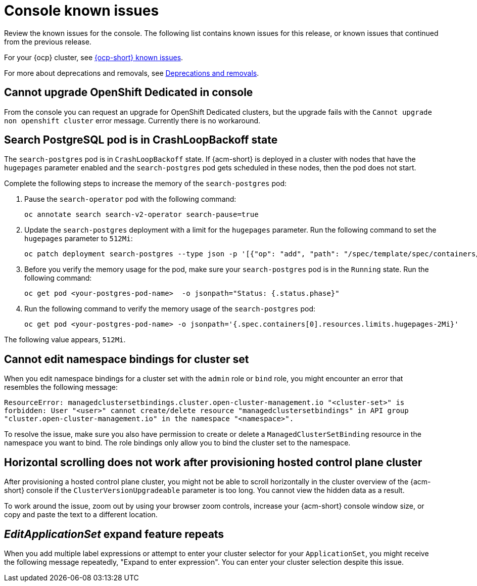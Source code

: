[#known-issues-console]
= Console known issues

////
Please follow this format:

Title of known issue, be sure to match header and make title, header unique

Hidden comment: Release: #issue
Known issue process and when to write:

- Doesn't work the way it should
- Straightforward to describe
- Good to know before getting started
- Quick workaround, of any
- Applies to most, if not all, users
- Something that is likely to be fixed next release (never preannounce)
- Always comment with the issue number and version: //2.4:19417
- Link to customer BugZilla ONLY if it helps; don't link to internal BZs and GH issues.

Or consider a troubleshooting topic.
////

Review the known issues for the console. The following list contains known issues for this release, or known issues that continued from the previous release. 

For your {ocp} cluster, see link:https://access.redhat.com/documentation/en-us/openshift_container_platform/4.12/html/release_notes/ocp-4-12-release-notes#ocp-4-12-known-issues[{ocp-short} known issues]. 

For more about deprecations and removals, see xref:../release_notes/deprecate_remove.adoc#deprecations-removals[Deprecations and removals].

[#cannot-upgrade-osd-ui]
== Cannot upgrade OpenShift Dedicated in console
//2.10x:10143 //remove when ACM-10077 is merged and closed --bcs 3/15

From the console you can request an upgrade for OpenShift Dedicated clusters, but the upgrade fails with the `Cannot upgrade non openshift cluster` error message. Currently there is no workaround. 

[#search-postgres-crashloopbackoff]
== Search PostgreSQL pod is in CrashLoopBackoff state
//2.9:7467

The `search-postgres` pod is in `CrashLoopBackoff` state. If {acm-short} is deployed in a cluster with nodes that have the `hugepages` parameter enabled and the `search-postgres` pod gets scheduled in these nodes, then the pod does not start.

Complete the following steps to increase the memory of the `search-postgres` pod:

. Pause the `search-operator` pod with the following command:
+
[source,bash]
----
oc annotate search search-v2-operator search-pause=true
----

. Update the `search-postgres` deployment with a limit for the `hugepages` parameter. Run the following command to set the `hugepages` parameter to `512Mi`:
+
[source,bash]
----
oc patch deployment search-postgres --type json -p '[{"op": "add", "path": "/spec/template/spec/containers/0/resources/limits/hugepages-2Mi", "value":"512Mi"}]'
----

. Before you verify the memory usage for the pod, make sure your `search-postgres` pod is in the `Running` state. Run the following command:
+
[source,bash]
----
oc get pod <your-postgres-pod-name>  -o jsonpath="Status: {.status.phase}"
----

. Run the following command to verify the memory usage of the `search-postgres` pod:
+
[source,bash]
----
oc get pod <your-postgres-pod-name> -o jsonpath='{.spec.containers[0].resources.limits.hugepages-2Mi}'
----

The following value appears, `512Mi`.


[#cannot-edit-namespace-bindings-for-cluster-set]
== Cannot edit namespace bindings for cluster set
//2.6:25389

When you edit namespace bindings for a cluster set with the `admin` role or `bind` role, you might encounter an error that resembles the following message:

`ResourceError: managedclustersetbindings.cluster.open-cluster-management.io "<cluster-set>" is forbidden: User "<user>" cannot create/delete resource "managedclustersetbindings" in API group "cluster.open-cluster-management.io" in the namespace "<namespace>".`

To resolve the issue, make sure you also have permission to create or delete a `ManagedClusterSetBinding` resource in the namespace you want to bind. The role bindings only allow you to bind the cluster set to the namespace.

[#scrolling-hosted]
== Horizontal scrolling does not work after provisioning hosted control plane cluster
//2.7:27107

After provisioning a hosted control plane cluster, you might not be able to scroll horizontally in the cluster overview of the {acm-short} console if the `ClusterVersionUpgradeable` parameter is too long. You cannot view the hidden data as a result.

To work around the issue, zoom out by using your browser zoom controls, increase your {acm-short} console window size, or copy and paste the text to a different location.

[#editapplicationset-expand-feature-repeats]
== _EditApplicationSet_ expand feature repeats

When you add multiple label expressions or attempt to enter your cluster selector for your `ApplicationSet`, you might receive the following message repeatedly,  "Expand to enter expression". You can enter your cluster selection despite this issue.
